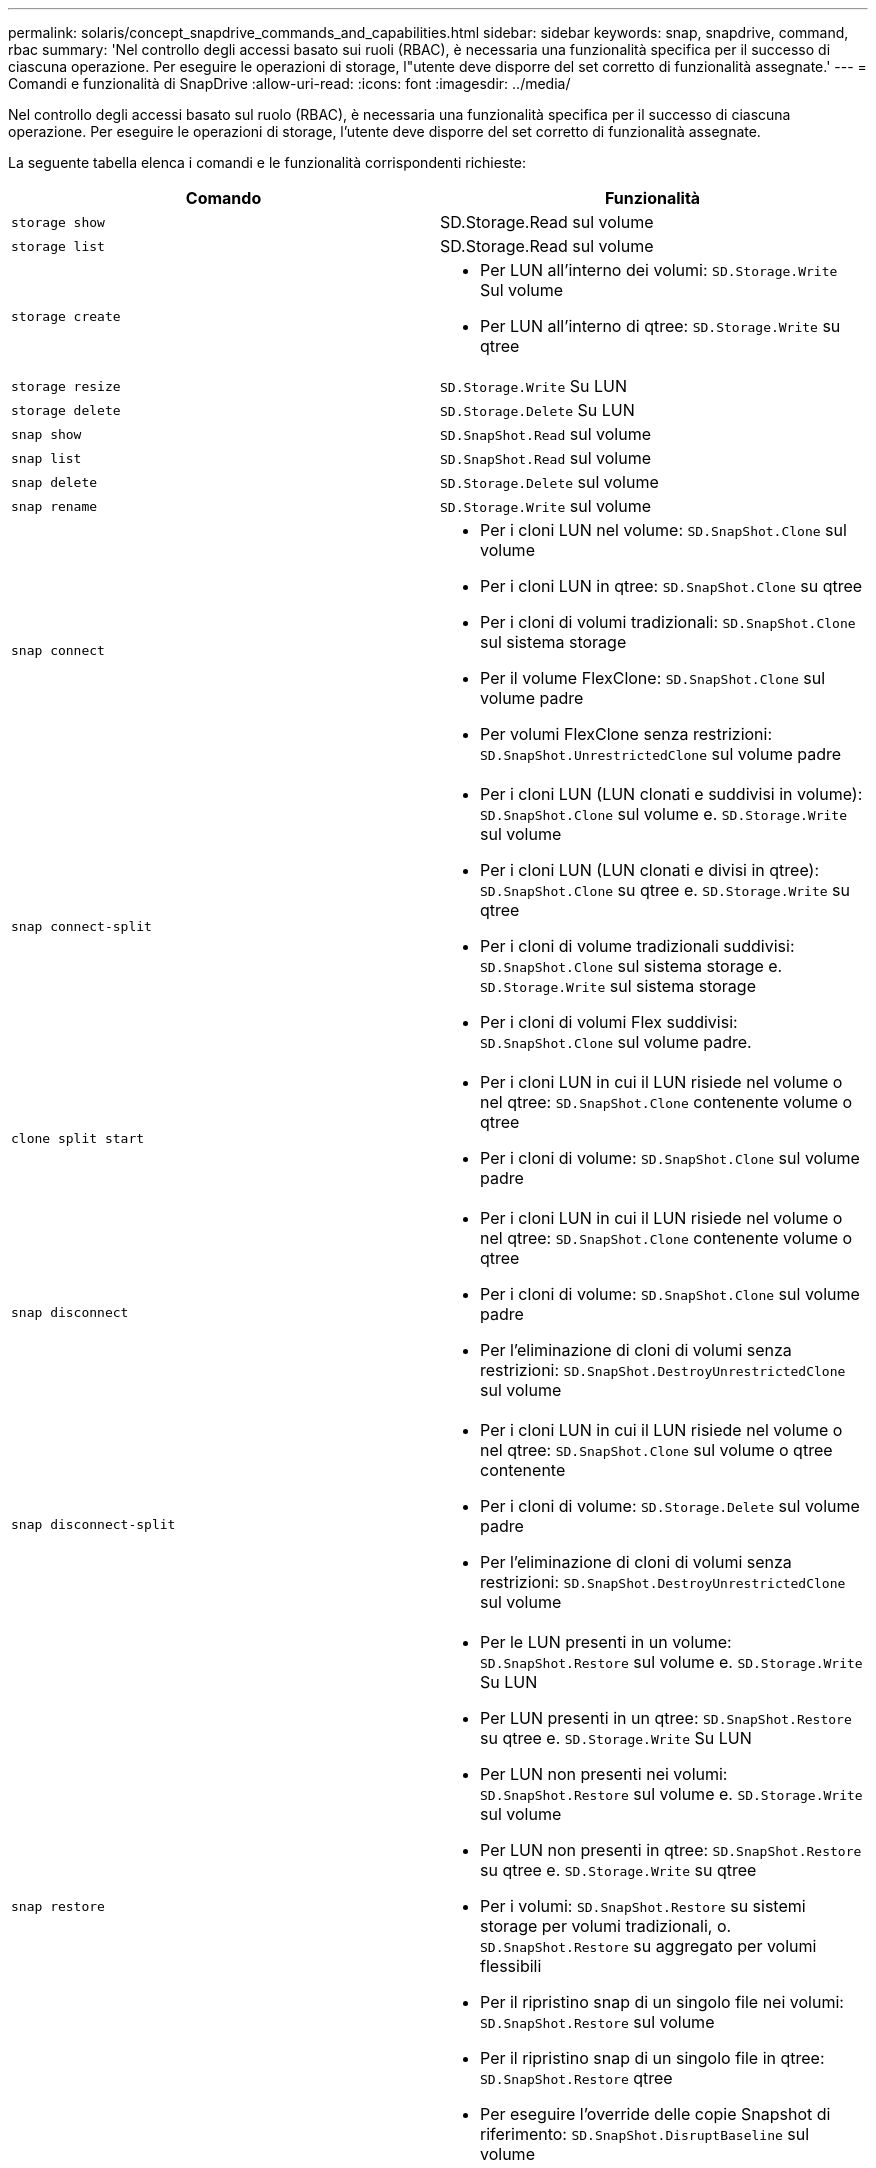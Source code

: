 ---
permalink: solaris/concept_snapdrive_commands_and_capabilities.html 
sidebar: sidebar 
keywords: snap, snapdrive, command, rbac 
summary: 'Nel controllo degli accessi basato sui ruoli (RBAC), è necessaria una funzionalità specifica per il successo di ciascuna operazione. Per eseguire le operazioni di storage, l"utente deve disporre del set corretto di funzionalità assegnate.' 
---
= Comandi e funzionalità di SnapDrive
:allow-uri-read: 
:icons: font
:imagesdir: ../media/


[role="lead"]
Nel controllo degli accessi basato sul ruolo (RBAC), è necessaria una funzionalità specifica per il successo di ciascuna operazione. Per eseguire le operazioni di storage, l'utente deve disporre del set corretto di funzionalità assegnate.

La seguente tabella elenca i comandi e le funzionalità corrispondenti richieste:

|===
| Comando | Funzionalità 


 a| 
`storage show`
 a| 
SD.Storage.Read sul volume



 a| 
`storage list`
 a| 
SD.Storage.Read sul volume



 a| 
`storage create`
 a| 
* Per LUN all'interno dei volumi: `SD.Storage.Write` Sul volume
* Per LUN all'interno di qtree: `SD.Storage.Write` su qtree




 a| 
`storage resize`
 a| 
`SD.Storage.Write` Su LUN



 a| 
`storage delete`
 a| 
`SD.Storage.Delete` Su LUN



 a| 
`snap show`
 a| 
`SD.SnapShot.Read` sul volume



 a| 
`snap list`
 a| 
`SD.SnapShot.Read` sul volume



 a| 
`snap delete`
 a| 
`SD.Storage.Delete` sul volume



 a| 
`snap rename`
 a| 
`SD.Storage.Write` sul volume



 a| 
`snap connect`
 a| 
* Per i cloni LUN nel volume: `SD.SnapShot.Clone` sul volume
* Per i cloni LUN in qtree: `SD.SnapShot.Clone` su qtree
* Per i cloni di volumi tradizionali: `SD.SnapShot.Clone` sul sistema storage
* Per il volume FlexClone: `SD.SnapShot.Clone` sul volume padre
* Per volumi FlexClone senza restrizioni: `SD.SnapShot.UnrestrictedClone` sul volume padre




 a| 
`snap connect-split`
 a| 
* Per i cloni LUN (LUN clonati e suddivisi in volume): `SD.SnapShot.Clone` sul volume e. `SD.Storage.Write` sul volume
* Per i cloni LUN (LUN clonati e divisi in qtree): `SD.SnapShot.Clone` su qtree e. `SD.Storage.Write` su qtree
* Per i cloni di volume tradizionali suddivisi: `SD.SnapShot.Clone` sul sistema storage e. `SD.Storage.Write` sul sistema storage
* Per i cloni di volumi Flex suddivisi: `SD.SnapShot.Clone` sul volume padre.




 a| 
`clone split start`
 a| 
* Per i cloni LUN in cui il LUN risiede nel volume o nel qtree: `SD.SnapShot.Clone` contenente volume o qtree
* Per i cloni di volume: `SD.SnapShot.Clone` sul volume padre




 a| 
`snap disconnect`
 a| 
* Per i cloni LUN in cui il LUN risiede nel volume o nel qtree: `SD.SnapShot.Clone` contenente volume o qtree
* Per i cloni di volume: `SD.SnapShot.Clone` sul volume padre
* Per l'eliminazione di cloni di volumi senza restrizioni: `SD.SnapShot.DestroyUnrestrictedClone` sul volume




 a| 
`snap disconnect-split`
 a| 
* Per i cloni LUN in cui il LUN risiede nel volume o nel qtree: `SD.SnapShot.Clone` sul volume o qtree contenente
* Per i cloni di volume: `SD.Storage.Delete` sul volume padre
* Per l'eliminazione di cloni di volumi senza restrizioni: `SD.SnapShot.DestroyUnrestrictedClone` sul volume




 a| 
`snap restore`
 a| 
* Per le LUN presenti in un volume: `SD.SnapShot.Restore` sul volume e. `SD.Storage.Write` Su LUN
* Per LUN presenti in un qtree: `SD.SnapShot.Restore` su qtree e. `SD.Storage.Write` Su LUN
* Per LUN non presenti nei volumi: `SD.SnapShot.Restore` sul volume e. `SD.Storage.Write` sul volume
* Per LUN non presenti in qtree: `SD.SnapShot.Restore` su qtree e. `SD.Storage.Write` su qtree
* Per i volumi: `SD.SnapShot.Restore` su sistemi storage per volumi tradizionali, o. `SD.SnapShot.Restore` su aggregato per volumi flessibili
* Per il ripristino snap di un singolo file nei volumi: `SD.SnapShot.Restore` sul volume
* Per il ripristino snap di un singolo file in qtree: `SD.SnapShot.Restore` qtree
* Per eseguire l'override delle copie Snapshot di riferimento: `SD.SnapShot.DisruptBaseline` sul volume




 a| 
`host connect`, `host disconnect`
 a| 
`SD.Config.Write` Sul LUN



 a| 
`config access`
 a| 
`SD.Config.Read` sul sistema storage



 a| 
`config prepare`
 a| 
`SD.Config.Write` su almeno un sistema storage



 a| 
`config check`
 a| 
`SD.Config.Read` su almeno un sistema storage



 a| 
`config show`
 a| 
`SD.Config.Read` su almeno un sistema storage



 a| 
`config set`
 a| 
`SD.Config.Write` sul sistema storage



 a| 
`config set -dfm`, `config set -mgmtpath`,
 a| 
`SD.Config.Write` su almeno un sistema storage



 a| 
`config delete`
 a| 
`SD.Config.Delete` sul sistema storage



 a| 
`config delete dfm_appliance`, `config delete -mgmtpath`
 a| 
`SD.Config.Delete` su almeno un sistema storage



 a| 
`config list`
 a| 
`SD.Config.Read` su almeno un sistema storage



 a| 
`config migrate set`
 a| 
`SD.Config.Write` su almeno un sistema storage



 a| 
`config migrate delete`
 a| 
`SD.Config.Delete` su almeno un sistema storage



 a| 
`config migrate list`
 a| 
`SD.Config.Read` su almeno un sistema storage

|===

NOTE: SnapDrive per UNIX non verifica alcuna funzionalità per l'amministratore (root).
